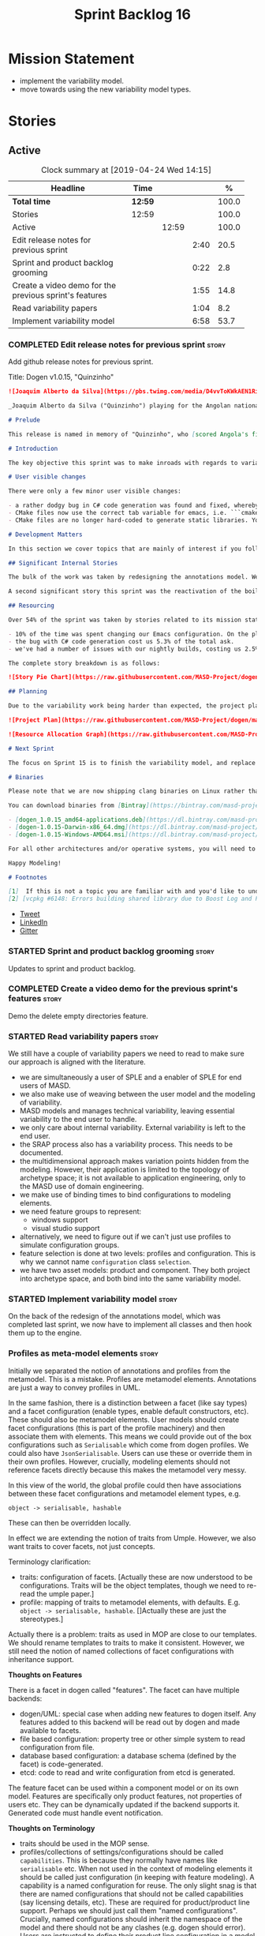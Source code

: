 #+title: Sprint Backlog 16
#+options: date:nil toc:nil author:nil num:nil
#+todo: STARTED | COMPLETED CANCELLED POSTPONED
#+tags: { story(s) epic(e) }

* Mission Statement

- implement the variability model.
- move towards using the new variability model types.

* Stories

** Active
#+begin: clocktable :maxlevel 3 :scope subtree :indent nil :emphasize nil :scope file :narrow 75 :formula %
#+CAPTION: Clock summary at [2019-04-24 Wed 14:15]
| <75>                                                   |         |       |      |       |
| Headline                                               | Time    |       |      |     % |
|--------------------------------------------------------+---------+-------+------+-------|
| *Total time*                                           | *12:59* |       |      | 100.0 |
|--------------------------------------------------------+---------+-------+------+-------|
| Stories                                                | 12:59   |       |      | 100.0 |
| Active                                                 |         | 12:59 |      | 100.0 |
| Edit release notes for previous sprint                 |         |       | 2:40 |  20.5 |
| Sprint and product backlog grooming                    |         |       | 0:22 |   2.8 |
| Create a video demo for the previous sprint's features |         |       | 1:55 |  14.8 |
| Read variability papers                                |         |       | 1:04 |   8.2 |
| Implement variability model                            |         |       | 6:58 |  53.7 |
#+TBLFM: $5='(org-clock-time%-mod @3$2 $2..$4);%.1f
#+end:

*** COMPLETED Edit release notes for previous sprint                  :story:
    CLOSED: [2019-04-22 Mon 11:24]
    :LOGBOOK:
    CLOCK: [2019-04-22 Mon 16:01]--[2019-04-22 Mon 16:37] =>  0:36
    CLOCK: [2019-04-22 Mon 12:21]--[2019-04-22 Mon 12:29] =>  0:08
    CLOCK: [2019-04-22 Mon 11:27]--[2019-04-22 Mon 11:47] =>  0:20
    CLOCK: [2019-04-22 Mon 09:50]--[2019-04-22 Mon 11:26] =>  1:36
    :END:

Add github release notes for previous sprint.

Title: Dogen v1.0.15, "Quinzinho"

#+begin_src markdown
![Joaquim Alberto da Silva](https://pbs.twimg.com/media/D4vvToKWkAEN1Ri.png:large)

_Joaquim Alberto da Silva ("Quinzinho") playing for the Angolan national team, the Palancas Negras. (C) 2001 Getty Images._

# Prelude

This release is named in memory of "Quinzinho", who [scored Angola's first goal in the Africa Cup of Nations](https://www.bbc.co.uk/sport/football/47987342). _Xala Kiambote, Guerreiro._

# Introduction

The key objective this sprint was to make inroads with regards to variability management in Dogen models [1]. Readers won't fail to notice that we've started to get more and more technical as we try to align Dogen with the PhD thesis. This trend is only set to increase, because we are approaching the business end of the research project. Also, as expected, the technical work was much harder than expected (if you pardon the pun), so we didn't get as far as exposing variability management to the end user. We are now hoping to reach this significant milestone next sprint.

# User visible changes

There were only a few minor user visible changes:

- a rather dodgy bug in C# code generation was found and fixed, whereby we somehow were not generating code for C# models. How this was missed is a veritable comedy of errors, from the way we had designed the system tests to the way diffs were being made. Suffices to say that many lessons were learned and a tightening of the process was put into place to avoid this particular problem from happening again.
- CMake files now use the correct tab variable for emacs, i.e. ```cmake-tab-width``` instead of ```tab-width```.
- CMake files are no longer hard-coded to generate static libraries. You can generate a shared library by using the CMake variable ```-DBUILD_SHARED_LIBS=ON```. This change was also made to the Dogen codebase itself, but due to a problem with the Boost.Log build supplied by vcpkg, we can't yet build Dogen using shared libraries [2].

# Development Matters

In this section we cover topics that are mainly of interest if you follow Dogen development, such as details on internal stories that consumed significant resources, important events, etc. As usual, for all the gory details of the work carried out this sprint, see the [sprint log](https://github.com/MASD-Project/dogen/blob/master/doc/agile/v1/sprint_backlog_15.org).

## Significant Internal Stories

The bulk of the work was taken by redesigning the annotations model. We have spent some time re-reading the [MDE](https://en.wikipedia.org/wiki/Model-driven_engineering) theory on this subject to make sure we have aligned all terminology with the terms used by domain experts. The final result was the creation of the variability model, composed of a number of transforms. This model has not yet been fully implemented and integrated with the core.

A second significant story this sprint was the reactivation of the boilerplate tests, which was a mop-up effort left from the previous sprint.

## Resourcing

Over 54% of the sprint was taken by stories related to its mission statement. We spent around 16% of the total time on process, with just shy of 10% for backlog grooming, and the remainder related to release notes and demo. We've also had a number of interesting spikes, which were rather expensive:

- 10% of the time was spent changing our Emacs configuration. On the plus side, we are now using [clangd](https://clang.llvm.org/extra/clangd/index.html) instead of [cquery](https://github.com/cquery-project/cquery), whose development has slowed considerably. Given that Google and many other large enterprises contribute to clangd's development, it seems like the right decision. As a bonus, we've also updated clang to v8 - though, sadly, not via Debian's package management, as it is still only in unstable. Let's hope it hits testing soon.
- the bug with C# code generation cost us 5.3% of the total ask.
- we've had a number of issues with our nightly builds, costing us 2.5% of the total ask.

The complete story breakdown is as follows:

![Story Pie Chart](https://raw.githubusercontent.com/MASD-Project/dogen/master/doc/agile/v1/sprint_14_pie_chart.jpg)

## Planning

Due to the variability work being harder than expected, the project plan was bumped back by a sprint. At the end of sprint 15, the plan looks like this:

![Project Plan](https://raw.githubusercontent.com/MASD-Project/dogen/master/doc/agile/v1/sprint_14_project_plan.png)

![Resource Allocation Graph](https://raw.githubusercontent.com/MASD-Project/dogen/master/doc/agile/v1/sprint_14_resource_allocation_graph.png)

# Next Sprint

The focus on Sprint 15 is to finish the variability model, and replace the legacy classes with the new, transform-based approach. If all goes according to plan, this will finally mean we can expose our variability profiles to end users.

# Binaries

Please note that we are now shipping clang binaries on Linux rather than the GCC-generated ones. Due to the current refactorings, our GCC builds are taking too long to complete. This does mean that we are now using clang for all our builds.

You can download binaries from [Bintray](https://bintray.com/masd-project/main/dogen) for OSX, Linux and Windows (all 64-bit):

- [dogen_1.0.15_amd64-applications.deb](https://dl.bintray.com/masd-project/main/1.0.15/dogen_1.0.15_amd64-applications.deb)
- [dogen-1.0.15-Darwin-x86_64.dmg](https://dl.bintray.com/masd-project/main/1.0.15/dogen-1.0.15-Darwin-x86_64.dmg)
- [dogen-1.0.15-Windows-AMD64.msi](https://dl.bintray.com/masd-project/main/DOGEN-1.0.15-Windows-AMD64.msi)

For all other architectures and/or operative systems, you will need to build Dogen from source. Source downloads are available below.

Happy Modeling!

# Footnotes

[1]  If this is not a topic you are familiar with and you'd like to understand it better, JM Jézéquel's review paper on the subject is probably of interest: ["Model-Driven Engineering for Software Product Lines"](http://downloads.hindawi.com/journals/isrn.software.engineering/2012/670803.pdf).
[2] [vcpkg #6148: Errors building shared library due to Boost Log and PIC](https://github.com/Microsoft/vcpkg/issues/6148)
#+end_src

- [[https://twitter.com/MarcoCraveiro/status/1115302519067090947][Tweet]]
- [[https://www.linkedin.com/feed/update/urn:li:activity:6526115847252041728][LinkedIn]]
- [[https://gitter.im/MASD-Project/Lobby][Gitter]]

*** STARTED Sprint and product backlog grooming                       :story:
    :LOGBOOK:
    CLOCK: [2019-04-22 Mon 09:38]--[2019-04-22 Mon 09:48] =>  0:10
    CLOCK: [2019-04-22 Mon 09:25]--[2019-04-22 Mon 09:37] =>  0:12
    :END:

Updates to sprint and product backlog.

*** COMPLETED Create a video demo for the previous sprint's features  :story:
    CLOSED: [2019-04-22 Mon 14:36]
    :LOGBOOK:
    CLOCK: [2019-04-22 Mon 12:41]--[2019-04-22 Mon 14:36] =>  1:55
    :END:

Demo the delete empty directories feature.

*** STARTED Read variability papers                                   :story:
    :LOGBOOK:
    CLOCK: [2019-04-22 Mon 17:39]--[2019-04-22 Mon 17:54] =>  0:15
    CLOCK: [2019-04-22 Mon 16:50]--[2019-04-22 Mon 17:39] =>  0:49
    :END:

We still have a couple of variability papers we need to read to make
sure our approach is aligned with the literature.

- we are simultaneously a user of SPLE and a enabler of SPLE for end
  users of MASD.
- we also make use of weaving between the user model and the modeling
  of variability.
- MASD models and manages technical variability, leaving essential
  variability to the end user to handle.
- we only care about internal variability. External variability is
  left to the end user.
- the SRAP process also has a variability process. This needs to be
  documented.
- the multidimensional approach makes variation points hidden from the
  modeling. However, their application is limited to the topology of
  archetype space; it is not available to application engineering,
  only to the MASD use of domain engineering.
- we make use of binding times to bind configurations to modeling
  elements.
- we need feature groups to represent:
  - windows support
  - visual studio support
- alternatively, we need to figure out if we can't just use profiles
  to simulate configuration groups.
- feature selection is done at two levels: profiles and
  configuration. This is why we cannot name =configuration= class
  =selection=.
- we have two asset models: product and component. They both project
  into archetype space, and both bind into the same variability model.

*** STARTED Implement variability model                               :story:
    :LOGBOOK:
    CLOCK: [2019-04-24 Wed 13:44]--[2019-04-24 Wed 14:15] =>  0:31
    CLOCK: [2019-04-24 Wed 13:14]--[2019-04-24 Wed 13:43] =>  0:29
    CLOCK: [2019-04-24 Wed 11:55]--[2019-04-24 Wed 12:07] =>  0:12
    CLOCK: [2019-04-24 Wed 11:11]--[2019-04-24 Wed 11:54] =>  0:43
    CLOCK: [2019-04-24 Wed 10:58]--[2019-04-24 Wed 11:10] =>  0:12
    CLOCK: [2019-04-24 Wed 10:53]--[2019-04-24 Wed 10:57] =>  0:04
    CLOCK: [2019-04-24 Wed 09:01]--[2019-04-24 Wed 10:52] =>  1:51
    CLOCK: [2019-04-23 Tue 13:42]--[2019-04-23 Tue 14:06] =>  0:24
    CLOCK: [2019-04-23 Tue 11:00]--[2019-04-23 Tue 11:52] =>  0:52
    CLOCK: [2019-04-23 Tue 10:36]--[2019-04-23 Tue 10:59] =>  0:23
    CLOCK: [2019-04-23 Tue 09:51]--[2019-04-23 Tue 10:35] =>  0:44
    CLOCK: [2019-04-23 Tue 07:21]--[2019-04-23 Tue 07:54] =>  0:33
    :END:

On the back of the redesign of the annotations model, which was
completed last sprint, we now have to implement all classes and then
hook them up to the engine.

*** Profiles as meta-model elements                                   :story:

Initially we separated the notion of annotations and profiles from the
metamodel. This is a mistake. Profiles are metamodel
elements. Annotations are just a way to convey profiles in UML.

In the same fashion, there is a distinction between a facet (like say
types) and a facet configuration (enable types, enable default
constructors, etc). These should also be metamodel elements. User
models should create facet configurations (this is part of the profile
machinery) and then associate them with elements.  This means we could
provide out of the box configurations such as =Serialisable= which
come from dogen profiles. We could also have =JsonSerialisable=. Users
can use these or override them in their own profiles. However,
crucially, modeling elements should not reference facets directly
because this makes the metamodel very messy.

In this view of the world, the global profile could then have
associations between these facet configurations and metamodel element
types, e.g.

: object -> serialisable, hashable

These can then be overridden locally.

In effect we are extending the notion of traits from Umple. However,
we also want traits to cover facets, not just concepts.

Terminology clarification:

- traits: configuration of facets. [Actually these are now understood
  to be configurations. Traits will be the object templates, though we
  need to re-read the umple paper.]
- profile: mapping of traits to metamodel elements, with
  defaults. E.g. =object -> serialisable, hashable=. []Actually these
  are just the stereotypes.]

Actually there is a problem: traits as used in MOP are close to our
templates. We should rename templates to traits to make it
consistent. However, we still need the notion of named collections of
facet configurations with inheritance support.

*Thoughts on Features*

There is a facet in dogen called "features". The facet can have
multiple backends:

- dogen/UML: special case when adding new features to dogen
  itself. Any features added to this backend will be read out by dogen
  and made available to facets.
- file based configuration: property tree or other simple system to
  read configuration from file.
- database based configuration: a database schema (defined by the
  facet) is code-generated.
- etcd: code to read and write configuration from etcd is generated.

The feature facet can be used within a component model or on its own
model. Features are specifically only product features, not properties
of users etc. They can be dynamically updated if the backend supports
it. Generated code must handle event notification.

*Thoughts on Terminology*

- traits should be used in the MOP sense.
- profiles/collections of settings/configurations should be called
  =capabilities=. This is because they normally have names like
  =serialisable= etc. When not used in the context of modeling
  elements it should be called just configuration (in keeping with
  feature modeling). A capability is a named configuration for
  reuse. The only slight snag is that there are named configurations
  that should not be called capabilities (say licensing details,
  etc). These are required for product/product line support. Perhaps
  we should just call them "named configurations". Crucially, named
  configurations should inherit the namespace of the model and there
  should not be any clashes (e.g. dogen should error). Users are
  instructed to define their product line configuration in a model
  with the name of the product line (e.g. =dogen::serialisable=
  becomes the stereotype). To make the concept symmetric, we need the
  notion of a "model level stereotype". This can easily be achieved by
  conceiving the model as a package. For the purposes of dia we can
  simply add a =dia.stereotype= which conveys the model
  stereotypes. With these we can now set named configurations at the
  model level. This then means the following:
  - define a model for dogen (the product) with all named
    configurations. These are equivalent to what we call "profiles" at
    present and may even have the same names. the only difference is
    that because they are model elements, we now call them
    =dogen::PROFILE=, e.g. =dogen::disable_odb_cmake=. We should also
    add all of the missing features to the named configurations
    (disable VS, disable C#, etc).
  - add stereotypes to each model referencing the named configuration.
- with this approach, product lines become really easy - you just need
  to create a shared model for the product line (its own git repo and
  then git submodules). Because named configurations can use
  inheritance you can easily override at the product level as well as
  at the component level.
- when a named configuration is applied to a model element, the
  features it contains must match the scope. We should stop calling
  these global/local features and instead call them after the types of
  modeling elements: model, package, element, etc.
- traits are now only used for the purposes intended by MOP.
- features are integrated with UML by adding features to the
  metamodel.
- =profiles= should be used in the UML sense only.

*Thoughts on code generation*

- create a stereotype for =dogen::feature_group=. The name of the
  feature (e.g. the path for the kvp) will be given by the model name
  and location plus package plus feature group name plus feature
  name. example =dogen.language.input= instead of
  =yarn.input_languages=.
- the UML class's attributes become the features. The types must match
  the types we use in annotation, except these are also real dogen
  types and thus must be defined in a model and must be fully
  qualified. We must reference this model. Default value of the
  attribute is the UML value.
- any properties of the feature that cannot be supplied directly are
  supplied via features:

:    "template_kind": "instance",
:    "scope": "root_module"

- note that these are features too, so there will be a feature group
  for feature properties. Interestingly, we can now solve the
  enumeration problem because we can define a
  =dogen::features::enumeration= that can only be used for features
  and can be used to check that the values are correct. One of the
  values of the type is any element who's meta-type is
  =feature_enumeration=. Actually we don't even need this, it can be a
  regular enumeration (provided it knows how to read itself from a
  string). Basically a valid type for a feature is any dogen
  enumeration.
- annotations become a very simple model. There are no types in
  annotation itself, just functions to cast strings. These will be
  used by generated code. The profile merging code remains the same,
  but now it has no notion of artefact location; it simply merges KVPs
  based on a graph of inheritance (this time given by model
  relationships, but with exactly the same result as the JSON
  approach).
- annotation merging still takes place, both at the named
  configuration levels, and then subsequently at the element
  level. Named configurations are just meta-model entities so we can
  locate them by name, and literally copy across any key that we do
  not have (as we do now).
- code generation creates a factory for the feature group containing:
  - a registration method. We still need some kind of registration of
    key to scope so that we can validate that a key was not used in
    the wrong scope.
  - a class with all the members of the feature group in c++ types;
  - a factory method that takes in a KVP or an annotation and returns
    the class.
- there are no templates any longer; we need to manually create each
  feature in the appropriate feature group. Also, at present we are
  reading features individually in each transform. Going forward this
  is inefficient because we'd end up creating the configuration many
  times. We need some kind of way of caching features against
  types. At present we do this via properties. We could create
  something like a "configuration" class and then just initialise all
  features in one go. The transforms can then use these. Model
  elements are associated with configurations. The easiest way is to
  have a base class for configurations and then cast them as required
  (or even have a visitor, since we know of the types). Alternatively,
  we need to change the transforms so that we process a feature group
  all in one go. This would be the cleanest way of doing it but
  perhaps quite difficult given the current structure of the code.
- we could also always set the KVP value to be string and use a
  separator for containers and make it invalid to use it in strings
  (something like |). Then we could split the string on the fly when
  time comes for creating a vector/list.

Notes:

- loading profiles as meta-model elements is going to be a challenge,
  especially in a world where any model can make use of them. The
  problem is we must have access to all profile data before we perform
  an annotation expansion; at present this is done during the creation
  of the context in a very non-obvious way (the annotation_factory
  loads up profiles on construction). We either force users to have
  configuration models (CMs, configuration models?) in which case we
  can simply load all of these up first or we need a two-pass approach
  in which we load up the models but only process the mappings,
  initialise the annotation factory and then do the regular
  processing. The other problem is that we are only performing
  resolution later on, whereas we are now saying we need to expand the
  stereotype into a full blown annotation by resolving the stereotype
  into a name quite early in the pipeline. In the past this worked
  because we were only performing a very shallow resolution (string
  matching and always in the same model?) whereas now we are asking
  for full location resolution, across models. This will also be a
  problem for mappings as meta-model elements.
- a possible solution is to split processing into the following
  phases:
  1. load up target model.
  2. read references from target, load references. Need also to
     process model name via annotations. This means its not possible
     to use external modules as a named configuration (or else its
     recursive, we cannot find a configuration because its missing
     EMs, and its missing EMs because we did not process the named
     configuration). In a world where external modules are merged with
     model modules, this becomes cleaner since the model module must
     be unique for each model.
  3. collect all elements that need pre-processing and pre-process
     them: mappings, licences, named configurations/profiles. Not
     traits/object templates. All initialised structures are placed in
     the context. Note that we are actually processing only these
     elements into the endomodel, everything else is untouched. Also
     we need to remove these elements from the model as well so that
     they are not re-processed on the second phase. In addition, we
     need resolution for the meta-elements on the first phase, so we
     need to prime the resolver with these entities somehow,
     independently of the model merging. Or better, we need to create
     a first phase model-merge that only contains entities for the
     first phase and process that. So: load target, collect all
     first-phase meta-elements and remove from target, add target to
     cache. Then repeat process with references. Then merge this model
     and process it.
  4. Second phase is as at present, except we no longer load the
     models, we reuse them from an in-memory cache, after the
     filtering has taken place.
- note that the new meta-model elements are marked as non-generatable
  so a model that only contains these is non-generatable. Same with
  object templates/traits.
- the only slight problem with this approach is that we wanted the
  context to be const. This way we need to do all of these transforms
  before we can initialise the context. One possible solution is to
  split out first pass from second pass (different namespaces) so that
  "context" means different things. We can then say that the second
  phase context depends on first phase transform chain (in fact the
  input for the second phase is the output of the first phase,
  including cached models etc).

Links:

- https://cruise.eecs.uottawa.ca/umple/Traits.html

Notes:

- on a first pass, add the dot names (dogen.enable_all_facets). Remove
  this as soon as we get things to work. We should only rely on model
  names (e.g. masd::enable_all_facets). We should also remove labels.
- move generation of profile repository outside of annotation
  expander.
- remove uses of annotations expander from stitch, if any are still
  left.
- move annotation expansion from adaptor into its own transform. It is
  done against the model set.
- profile repository appears deprecated, remove it?
- we probably should rename =coding::configuration= to "unbound
  configuration" or some other name to make it distinct from
  =variability::configuration=.

*** Enablement problem is in the variability domain                   :story:

Up to now we have considered the enablement problem as a generation
model problem, but this is incorrect. The enablement problem is
basically the idea that if I set a type to be hashable (for example),
the system should implicitly determine all other types that need to be
hashable too. This means that if I have descendants, they should also
be hashable, and if I have properties, the type of those properties
must also be hashable. In reality this is just a variability
problem. We need to tell the variability model about:

- features that require "propagation across model elements". We need a
  good name for this, without referencing model elements.
- the relationship between bound configurations. This can be copied
  from the model element (the bound configuration has the exact same
  name as the model element).

Then, we can simply build a DAG for the feature model using only bound
configurations (e.g. at present, binding type of "not applicable") and
then DFS the DAG setting properties across this relationship. Call the
relationship R between a and b, where a and b are configurations; all
properties that have the "propagate" flag on will be copied across
from a to b as is (due to R). If done after building the merged model
and after stereotype expansion this will work really well:

- we don't really care how a got into the state it is at present, we
  just copy the relevant properties across.
- there is no solving, BDD, etc. However, R must not have cycles. We
  probably need to first see how many cycles we find with inheritance
  and associations.
- we may need a way to switch this off. Say we really want to
  introduce a cycle; in that case, the bound configurations should be
  ignored.

Note that we will probably need to store pointers to the configuration
in order for this to work, or else we'll end up doing a lot of lookups
and copying around (to get the configurations from the model elements
into variability, the DAG etc and then back into the model at the
end).

Interestingly, this also means that we should not move the
global/local enablement computations into archetypes as we had planned
earlier. Instead, we need to explore if it is possible to generalise
the notion of "local" and "global" configurations, with overrides and
default values. This would work as part of the configuration binding
via implicit relationships - its just that the global configuration is
not really a relationship inferred from the underlying model. We then
need to look at the cleverness that we are using for overwrite as
well. Whilst we only need this logic for enablement, it may be useful
for other fields as well in the future. We also need some kind of way
of declaring certain fields as "cloneable" (for want of a better
term). In this case, we start off with a list of these fields, and if
there is no configuration point for them locally, we take the global
configuration point; if none exists, we take the default value.

Actually its more like "hierarchical copy" because we need to take
into account the hierarchy. In addition, we don't particularly care
about say backend, facet, etc at the element level, we just want the
archetype. So we need to encode these rules as a type of bind. It can
even be hacked as a bind "special" just for this purpose, its still a
better approach.

Another interesting issue is that of "reverse references". That is,
the fact that a model m is referenced by a set of models S; each of
these models may enable facets on elements that are associated with
elements from model m. On a first pass, we need to be able to consider
the configuration requirements as "non-satisfiable". The user
requested a configuration on the target model which cannot be
satisfied unless we alter the configuration of a referenced model. On
a second pass, when we have product level support, we could consider
adding "referenced" models to each model. This means that when we are
building m we have visibility of how m is used in the product and we
can take those uses into account when building the DAG.

*** Clean up annotation scope types                                   :story:

As part of the attribute rename (which used to be called property) we
should have renamed the annotation scope as well to attribute.

In addition, we have a scope type of "entity" but the yarn meta-model
type is really "element".

We should also check if "not applicable" scope is in use, and if not
delete it.

*** Add annotation types description                                  :story:

It would be useful to have a description of the purpose of the field
so that we could print it to the command line. We could simply add a
JSON attribute to the field called description to start off with. But
ideally we need a command line argument to dump all fields and their
descriptions so that users know what's available.

This should be sorted by qualified name.

*** Reactivate injection.dia tests                                    :story:

We seem to have a number of tests commented out in
injection.dia. Investigate why and if possible, reactivate them.

*** Location of =--byproduct-directory= not respected                 :story:

It seems that at present we are not honouring the directory supplied
by the user. This seems to only happen on convert mode.

*** Add primitives to the archetypes model                            :story:

Instead of using strings we should use primitives for:

- facets
- formatters
- backends
- simple and qualified names.
- etc.

*** Consider a test suite level logging flag                          :story:

At present we can either enable logging for all test suites in dogen
or disable it. This means that all tests run a lot slower. Maybe we
should allow enabling logging at the test suite level. However, we
only use this to troubleshoot in which case the cost of a few seconds
is not a big problem.

*** Add support for decoration configuration overrides                :story:

At present we have hard-coded the decoration configuration to be read
from the root object only. In an ideal world, we should be able to
override some of these such as the copyrights. It may not make sense
to be able to override them all though.

This functionality has been implemented but requires tests in the test
model.

*** Update copyright notices                                          :story:

We need to update all notices to reflect personal ownership until DDC
was formed, and then ownership by DDC.

- first update to personal ownership has been done, but we need to
  test if multiple copyright entries is properly supported.

*** Copyright holders is scalar when it should be an array            :story:

At present its only possible to specify a single copyright holder. It
should be handled the same was as odb parameters, but because that is
done with a massive hack, we are not going to extend the hack to
copyright holders.

This functionality has been implemented but requires tests in the test
model.

*** Duplicate elements in model                                       :story:

Whilst running queries on postgres against a model dumped in tracing,
we found evidence of duplicate elements. Query:

: select jsonb_pretty(
:           jsonb_array_elements(
:           jsonb_array_elements(data)->'elements')->'data'->'__parent_0__'->'name'->'qualified'->'dot'
:       )
: from traces;

Snippet of results after =sort | uniq -c=

:      1  "masd.dogen.generation.csharp"
:      1  "masd.dogen.generation.csharp.all"
:      1  "masd.dogen.generation.csharp.CMakeLists"
:      1  "masd.dogen.generation.csharp.entry_point"
:      1  "masd.dogen.generation.csharp.fabric"
:      2  "masd.dogen.generation.csharp.fabric.assembly_info"
:      2  "masd.dogen.generation.csharp.fabric.assembly_info_factory"
:      2  "masd.dogen.generation.csharp.fabric.assistant"
:      2  "masd.dogen.generation.csharp.fabric.assistant_factory"
:      2  "masd.dogen.generation.csharp.fabric.decoration_expander"
:      2  "masd.dogen.generation.csharp.fabric.dynamic_transform"
:      2  "masd.dogen.generation.csharp.fabric.element_visitor"
:      2  "masd.dogen.generation.csharp.fabric.initializer"
:      2  "masd.dogen.generation.csharp.fabric.injector"
:      2  "masd.dogen.generation.csharp.fabric.meta_name_factory"
:      2  "masd.dogen.generation.csharp.fabric.traits"
:      2  "masd.dogen.generation.csharp.fabric.visual_studio_configuration"
:      2  "masd.dogen.generation.csharp.fabric.visual_studio_factory"

We need to investigate the generation pipeline to understand where
this is coming from.

*** Consider renaming orchestration to "engine"                       :story:

Orchestration is a bit of a vague name. It is really the code
generation engine of dogen. Its still very vague but slightly less so.

Actually the real name of this model is something like
"component". This will make sense once we add the product model. In
addition we need to somehow share the "generation" model across coding
and product models.

*** Make extraction model name a qualified name                       :story:

At present we are setting up the extraction model name from the simple
name of the model. It should really be the qualified name. Hopefully
this will only affect tracing and diffing.

*** Move wale templates from the data directory                       :story:

At present we have wale templates under the data directory. This is
not the right location. These are part of a model just like stitch
templates. There is one slight wrinkle though: if a user attempts to
create a dogen formatter (say if plugins were supported), then we need
access to the template from the debian package. So whilst they should
live in the appropriate model (e.g. =generation.cpp=,
=generation.csharp=), they also need to be packaged and shipped.

Interestingly, so will all dogen models which are defining annotations
and profiles. We need to rethink the data directory, separating system
models from dogen models somehow. In effect, the data directory will
be, in the future, the system models directory.

So, in conclusion, two use cases for wale templates:

- regular model defines a wale template and makes use of it. Template
  should be with the model, just like stitch templates. However,
  unlike stitch, there should be a directory for them.
- user model wants to define a new formatter. It will make use of
  dogen profiles and wale templates. These must be in the future data
  directory somehow.

*** Exclude profiles from stereotypes processing                      :story:

At present we are manually excluding profiles from the stereotypes
transform. This was just a quick hack to get us going. We need to
replace this with a call to annotations to get a list of profile names
and exclude those.

We should also rename =is_stereotype_handled_externally= to something
more like "is profile" or "matches profile name".

Actually the right thing may even be to just remove all of the profile
stereotypes during annotations processing. However, we should wait
until we complete the exomodel work since that will remove scribble
groups, etc. Its all in the annotations transform.

Once we have the profiles in the model set it should be easy to supply
them to the annotations transform.

*** Getter by reference of pointee                                    :story:

A useful use case is, whenever we have a property which is of
pointer-like type (shared pointer, etc), is to return the type pointed
to by const reference. We should be able to configure the generator
for this:

- we can already detect if the type is a pointer type;
- we would need some meta-data at the property level (generate
  de-refenced const/non-const setter). If this is used but the
  property type is not a pointer then we should throw.
- the generator would look for the meta-data, if enabled it would add
  additional setters.
- we may even want to suppress the pointer getters as well.

*** Shared pointers have getters and setters with references          :story:

We should really pass shared pointers by value instead of reference.

*** Consider changing variability value into a variant                :story:

Really all we are doing is adding a lot of infrastructure to be able
to store different types of values. This is what the variant is
designed to do. In addition, we then have all of the complexities
around selection that are already handled by variant.

** Deprecated
